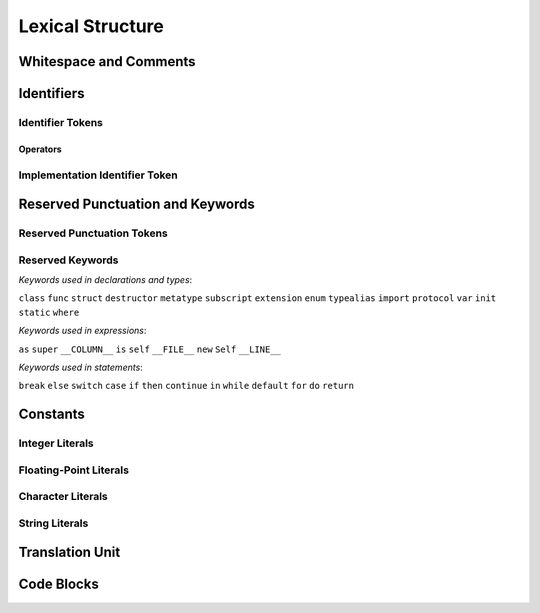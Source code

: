 Lexical Structure
=================

.. TODO: write a brief intro to this chapter.



Whitespace and Comments
-----------------------


Identifiers
-----------

Identifier Tokens
~~~~~~~~~~~~~~~~~


Operators
+++++++++


Implementation Identifier Token
~~~~~~~~~~~~~~~~~~~~~~~~~~~~~~~

Reserved Punctuation and Keywords
---------------------------------

Reserved Punctuation Tokens
~~~~~~~~~~~~~~~~~~~~~~~~~~~


Reserved Keywords
~~~~~~~~~~~~~~~~~

*Keywords used in declarations and types*:

``class``      ``func``      ``struct``
``destructor`` ``metatype``  ``subscript``
``extension``  ``enum``      ``typealias``
``import``     ``protocol``  ``var``
``init``       ``static``    ``where``

*Keywords used in expressions*:

``as``         ``super``     ``__COLUMN__``
``is``         ``self``      ``__FILE__``
``new``        ``Self``      ``__LINE__``

*Keywords used in statements*:

``break``         ``else``     ``switch``
``case``          ``if``       ``then``
``continue``      ``in``       ``while``
``default``       ``for``
``do``            ``return``


Constants
---------

Integer Literals
~~~~~~~~~~~~~~~~


Floating-Point Literals
~~~~~~~~~~~~~~~~~~~~~~~


Character Literals
~~~~~~~~~~~~~~~~~~


String Literals
~~~~~~~~~~~~~~~



Translation Unit
----------------

.. TODO:

    Better to describe this part of the grammar in prose.
    
.. langref-grammar

    translation-unit ::= brace-item*

Code Blocks
-----------

.. syntax-outline::

    {
        <#code to execute#>
    }
        

.. langref-grammar

    brace-item-list ::= '{' brace-item* '}'
    brace-item      ::= decl
    brace-item      ::= expr
    brace-item      ::= stmt


.. syntax-grammar::

    Grammar of a code block
   
    code-block --> ``{`` code-block-items-OPT ``}``
    code-block-items --> code-block-item code-block-items-OPT
    code-block-item --> declaration | expression | statement




